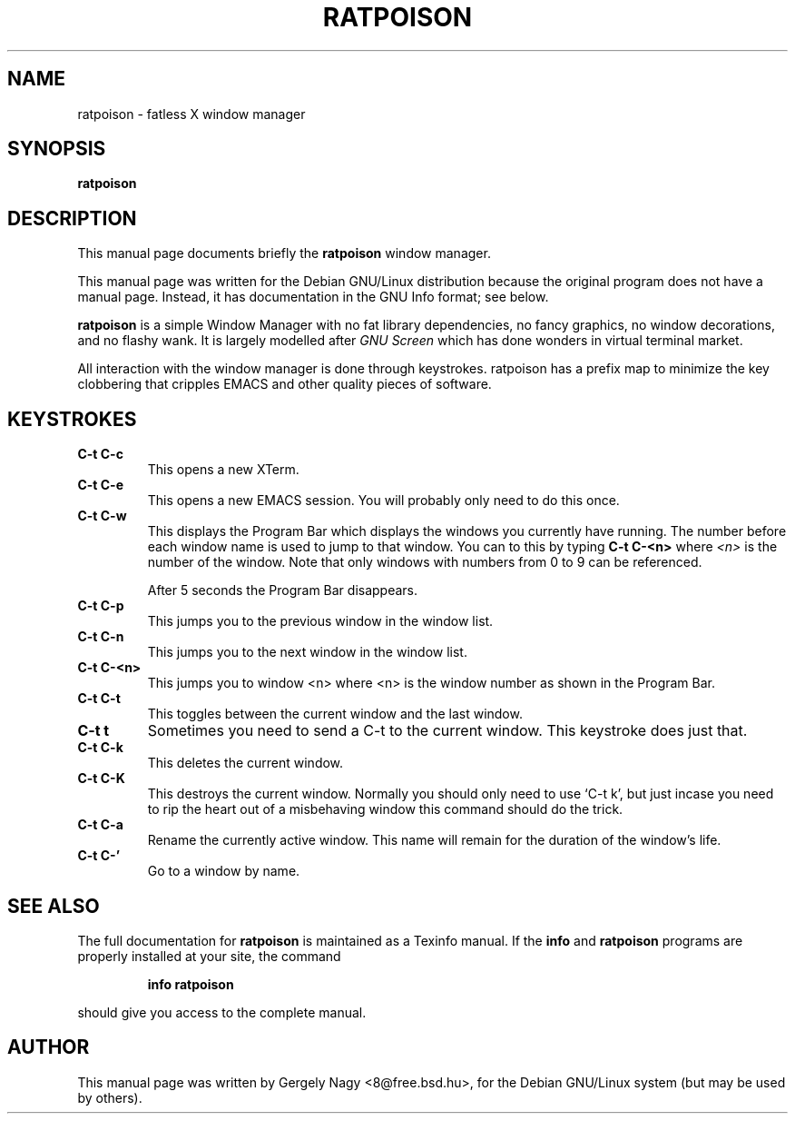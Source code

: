 .TH RATPOISON 1 "December  4, 2000" "ratpoison 0.0.5" RATPOISON
.SH NAME
ratpoison \- fatless X window manager
.SH SYNOPSIS
.B ratpoison
.SH DESCRIPTION
This manual page documents briefly the
.B ratpoison
window manager.

This manual page was written for the Debian GNU/Linux distribution
because the original program does not have a manual page.
Instead, it has documentation in the GNU Info format; see below.
.PP
\fBratpoison\fP is a simple Window Manager with no fat library
dependencies, no fancy graphics, no window decorations, and no
flashy wank. It is largely modelled after \fIGNU Screen\fP which
has done wonders in virtual terminal market.

All interaction with the window manager is done through
keystrokes. ratpoison has a prefix map to minimize the key
clobbering that cripples EMACS and other quality pieces of
software.
.SH KEYSTROKES
.TP
.B C\-t C\-c
This opens a new XTerm.
.TP
.B C\-t C\-e
This opens a new EMACS session. You will probably only need to do this
once.
.TP
.B C\-t C\-w
This displays the Program Bar which displays the windows you currently
have running. The number before each window name is used to jump to that
window. You can to this by typing \fBC\-t C\-<n>\fP where \fI<n>\fP is the
number of the window. Note that only windows with numbers from 0 to 9
can be referenced.

After 5 seconds the Program Bar disappears.
.TP
.B C\-t C\-p
This jumps you to the previous window in the window list.
.TP
.B C\-t C\-n
This jumps you to the next window in the window list.
.TP
.B C\-t C\-<n>
This jumps you to window <n> where <n> is the window number as shown in
the Program Bar.
.TP
.B C\-t C\-t
This toggles between the current window and the last window.
.TP
.B C\-t t
Sometimes you need to send a C\-t to the current window. This keystroke
does just that.
.TP
.B C\-t C\-k
This deletes the current window.
.TP
.B C\-t C\-K
This destroys the current window. Normally you should only need to
use `C-t k', but just incase you need to rip the heart out of a
misbehaving window this command should do the trick.
.TP
.B C\-t C\-a
Rename the currently active window. This name will remain for the
duration of the window's life.
.TP
.B C\-t C\-'
Go to a window by name.
.SH "SEE ALSO"
The full documentation for
.B ratpoison
is maintained as a Texinfo manual.  If the
.B info
and
.B ratpoison
programs are properly installed at your site, the command
.IP
.B info ratpoison
.PP
should give you access to the complete manual.
.SH AUTHOR
This manual page was written by Gergely Nagy <8@free.bsd.hu>,
for the Debian GNU/Linux system (but may be used by others).
